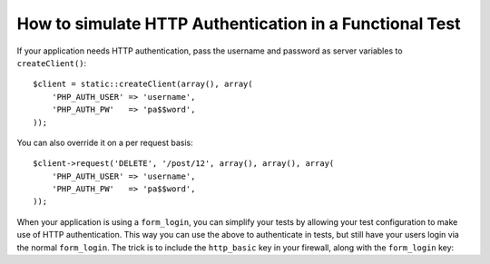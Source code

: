 .. index::
   single: Tests; HTTP authentication

How to simulate HTTP Authentication in a Functional Test
========================================================

If your application needs HTTP authentication, pass the username and password
as server variables to ``createClient()``::

    $client = static::createClient(array(), array(
        'PHP_AUTH_USER' => 'username',
        'PHP_AUTH_PW'   => 'pa$$word',
    ));

You can also override it on a per request basis::

    $client->request('DELETE', '/post/12', array(), array(), array(
        'PHP_AUTH_USER' => 'username',
        'PHP_AUTH_PW'   => 'pa$$word',
    ));

When your application is using a ``form_login``, you can simplify your tests
by allowing your test configuration to make use of HTTP authentication. This
way you can use the above to authenticate in tests, but still have your users
login via the normal ``form_login``. The trick is to include the ``http_basic``
key in your firewall, along with the ``form_login`` key:

.. configuration-block::

    .. code-block:: yaml

        # app/config/config_test.yml
        security:
            firewalls:
                your_firewall_name:
                    http_basic:

    .. code-block:: xml

        <!-- app/config/config_test.xml -->
        <security:config>
            <security:firewall name="your_firewall_name">
              <security:http-basic />
           </security:firewall>
        </security:config>

    .. code-block:: php

        // app/config/config_test.php
        $container->loadFromExtension('security', array(
            'firewalls' => array(
                'your_firewall_name' => array(
                    'http_basic' => array(),
                ),
            ),
        ));
